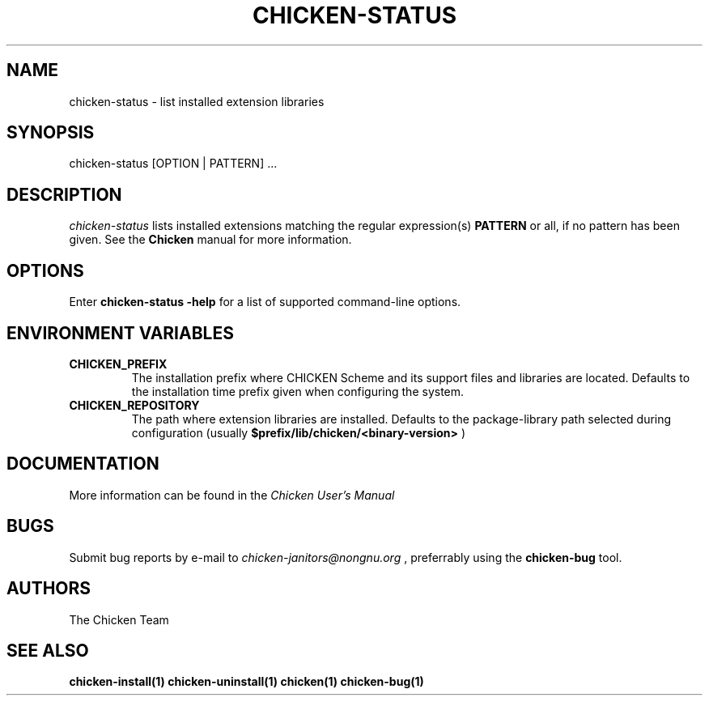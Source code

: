 .\" dummy line
.TH CHICKEN-STATUS 1 "13 Aug 2008"

.SH NAME

chicken-status \- list installed extension libraries

.SH SYNOPSIS

chicken-status [OPTION | PATTERN] ...

.SH DESCRIPTION

.I chicken\-status
lists installed extensions matching the regular expression(s)
.B PATTERN
or all, if no pattern has been given.
See the 
.B Chicken
manual for more information.

.SH OPTIONS

Enter
.B chicken-status\ \-help
for a list of supported command-line options.


.SH ENVIRONMENT\ VARIABLES

.TP
.B CHICKEN_PREFIX
The installation prefix where CHICKEN Scheme and its support files and
libraries are located. Defaults to the installation time prefix given
when configuring the system.

.TP
.B CHICKEN_REPOSITORY
The path where extension libraries are installed. Defaults to the package-library
path selected during configuration (usually
.B $prefix/lib/chicken/<binary\-version>
)


.SH DOCUMENTATION

More information can be found in the
.I Chicken\ User's\ Manual

.SH BUGS
Submit bug reports by e-mail to
.I chicken-janitors@nongnu.org
, preferrably using the
.B chicken\-bug
tool.

.SH AUTHORS
The Chicken Team

.SH SEE ALSO
.BR chicken-install(1)
.BR chicken-uninstall(1)
.BR chicken(1)
.BR chicken-bug(1)
